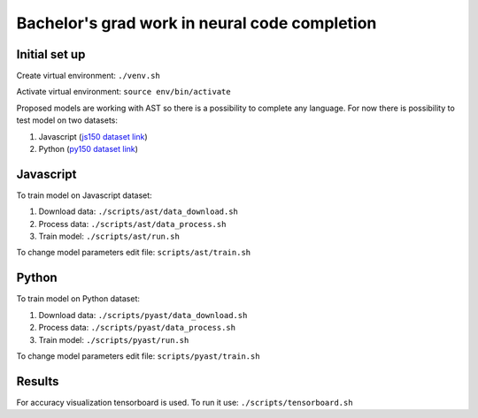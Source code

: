 ##################
Bachelor's grad work in neural code completion
##################

Initial set up
=================
Create virtual environment: ``./venv.sh``

Activate virtual environment: ``source env/bin/activate``

Proposed models are working with AST so there is a possibility to complete any language. For now there is possibility to test model on two datasets:

1. Javascript (`js150 dataset link <https://www.sri.inf.ethz.ch/js150.php>`_)
2. Python (`py150 dataset link <https://www.sri.inf.ethz.ch/py150.php>`_)


Javascript
==============
To train model on Javascript dataset:

1. Download data: ``./scripts/ast/data_download.sh``
2. Process data: ``./scripts/ast/data_process.sh``
3. Train model: ``./scripts/ast/run.sh``

To change model parameters edit file: ``scripts/ast/train.sh``

Python
==============
To train model on Python dataset:

1. Download data: ``./scripts/pyast/data_download.sh``
2. Process data: ``./scripts/pyast/data_process.sh``
3. Train model: ``./scripts/pyast/run.sh``

To change model parameters edit file: ``scripts/pyast/train.sh``

Results
=============
For accuracy visualization tensorboard is used. To run it use: ``./scripts/tensorboard.sh``
